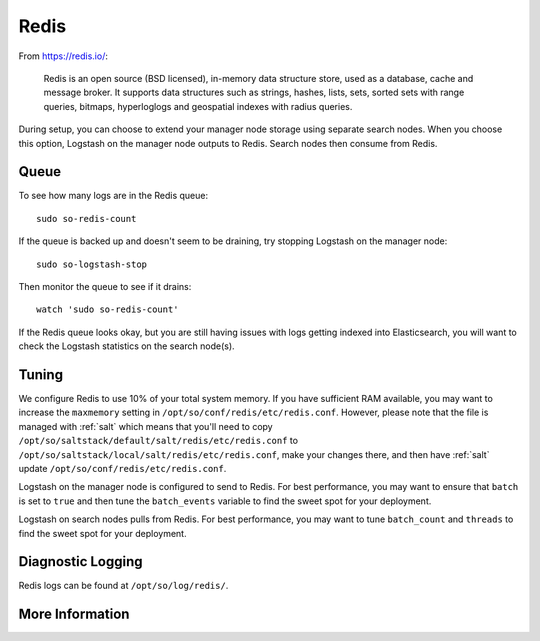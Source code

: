.. _redis:

Redis
=====

From https://redis.io/:

    Redis is an open source (BSD licensed), in-memory data structure store, used as a database, cache and message broker. It supports data structures such as strings, hashes, lists, sets, sorted sets with range queries, bitmaps, hyperloglogs and geospatial indexes with radius queries.

During setup, you can choose to extend your manager node storage using separate search nodes. When you choose this option, Logstash on the manager node outputs to Redis. Search nodes then consume from Redis.

Queue
-----

To see how many logs are in the Redis queue:

::

    sudo so-redis-count

If the queue is backed up and doesn't seem to be draining, try stopping Logstash on the manager node:

::

    sudo so-logstash-stop

Then monitor the queue to see if it drains:

::

    watch 'sudo so-redis-count'

If the Redis queue looks okay, but you are still having issues with logs getting indexed into Elasticsearch, you will want to check the Logstash statistics on the search node(s).

.. |redis| image:: https://user-images.githubusercontent.com/16829864/37215984-91a348d4-2387-11e8-8c08-2e270b8fd986.png

Tuning
------

We configure Redis to use 10% of your total system memory.  If you have sufficient RAM available, you may want to increase the ``maxmemory`` setting in ``/opt/so/conf/redis/etc/redis.conf``. However, please note that the file is managed with :ref:`salt` which means that you'll need to copy ``/opt/so/saltstack/default/salt/redis/etc/redis.conf`` to ``/opt/so/saltstack/local/salt/redis/etc/redis.conf``, make your changes there, and then have :ref:`salt` update ``/opt/so/conf/redis/etc/redis.conf``.

Logstash on the manager node is configured to send to Redis.  For best performance, you may want to ensure that ``batch`` is set to ``true`` and then tune the ``batch_events`` variable to find the sweet spot for your deployment.

.. seealso::

    For more information about logstash's output plugin for Redis, please see https://www.elastic.co/guide/en/logstash/current/plugins-outputs-redis.html.

Logstash on search nodes pulls from Redis.  For best performance, you may want to tune ``batch_count`` and ``threads`` to find the sweet spot for your deployment. 

.. seealso::

    For more information about logstash's input plugin for Redis, please see https://www.elastic.co/guide/en/logstash/current/plugins-inputs-redis.html.

Diagnostic Logging
------------------
Redis logs can be found at ``/opt/so/log/redis/``.

More Information
----------------

.. seealso::

    For more information about Redis, please see https://redis.io/.
